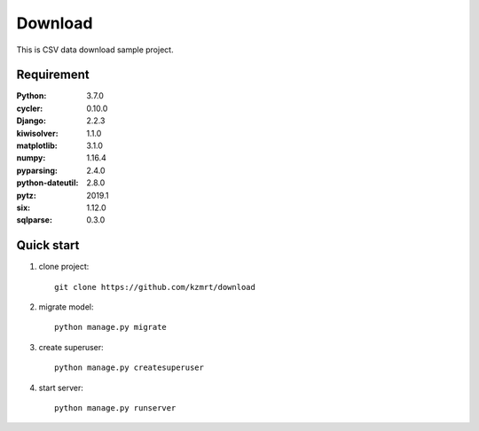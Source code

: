 
=======================
Download
=======================

This is CSV data download sample project.


Requirement
===========

:Python: 3.7.0
:cycler: 0.10.0
:Django: 2.2.3
:kiwisolver: 1.1.0
:matplotlib: 3.1.0
:numpy: 1.16.4
:pyparsing: 2.4.0
:python-dateutil: 2.8.0
:pytz: 2019.1
:six: 1.12.0
:sqlparse: 0.3.0


Quick start
===========
1. clone project::

    git clone https://github.com/kzmrt/download

2. migrate model::

    python manage.py migrate

3. create superuser::

    python manage.py createsuperuser

4. start server::

    python manage.py runserver
